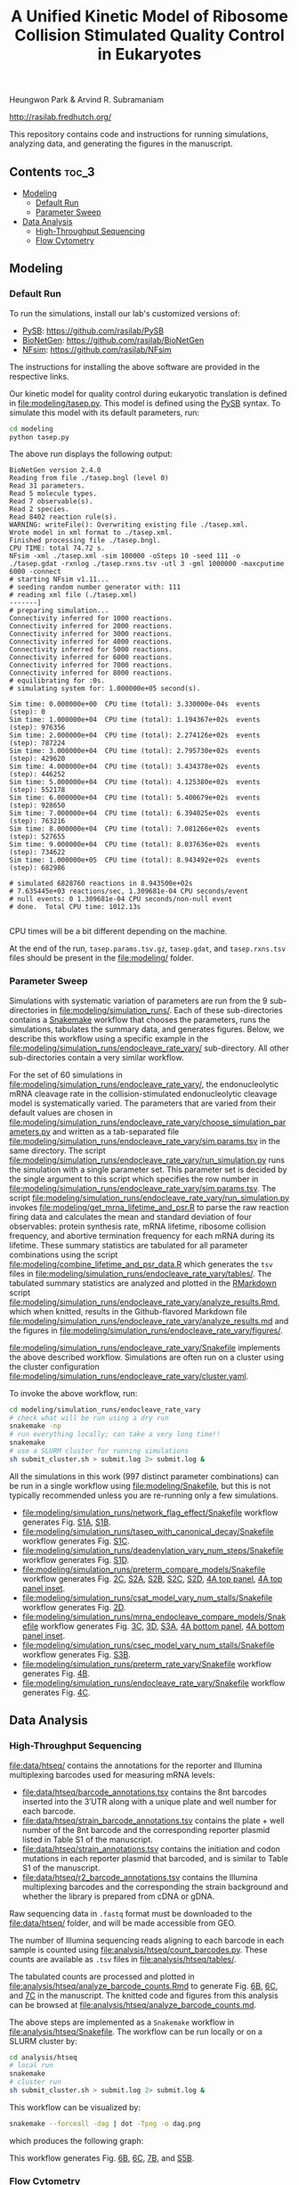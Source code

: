 #+TITLE: A Unified Kinetic Model of Ribosome Collision Stimulated Quality Control in Eukaryotes

Heungwon Park  & Arvind R. Subramaniam

[[http://rasilab.fredhutch.org/]]

This repository contains code and instructions for running simulations, analyzing data, and generating the figures in the manuscript.

** Contents                                                          :toc_3:
  - [[#modeling][Modeling]]
    - [[#default-run][Default Run]]
    - [[#parameter-sweep][Parameter Sweep]]
  - [[#data-analysis][Data Analysis]]
    - [[#high-throughput-sequencing][High-Throughput Sequencing]]
    - [[#flow-cytometry][Flow Cytometry]]

** Modeling

*** Default Run

To run the simulations, install our lab's customized versions of:
- [[https://www.ncbi.nlm.nih.gov/pubmed/23423320][PySB]]: https://github.com/rasilab/PySB
- [[https://www.ncbi.nlm.nih.gov/pubmed/27402907][BioNetGen]]: https://github.com/rasilab/BioNetGen
- [[https://www.ncbi.nlm.nih.gov/pubmed/21186362][NFsim]]: https://github.com/rasilab/NFsim

The instructions for installing the above software are provided in the respective links.

Our kinetic model for quality control during eukaryotic translation is defined in [[file:modeling/tasep.py]]. 
This model is defined using the [[http://pysb.org/][PySB]] syntax.
To simulate this model with its default parameters, run:
#+BEGIN_SRC sh :exports code
cd modeling
python tasep.py
#+END_SRC

The above run displays the following output:
#+BEGIN_SRC 
BioNetGen version 2.4.0
Reading from file ./tasep.bngl (level 0)
Read 31 parameters.
Read 5 molecule types.
Read 7 observable(s).
Read 2 species.
Read 8402 reaction rule(s).
WARNING: writeFile(): Overwriting existing file ./tasep.xml.
Wrote model in xml format to ./tasep.xml.
Finished processing file ./tasep.bngl.
CPU TIME: total 74.72 s.
NFsim -xml ./tasep.xml -sim 100000 -oSteps 10 -seed 111 -o ./tasep.gdat -rxnlog ./tasep.rxns.tsv -utl 3 -gml 1000000 -maxcputime 6000 -connect
# starting NFsim v1.11...
# seeding random number generator with: 111
# reading xml file (./tasep.xml)
-------]
# preparing simulation...
Connectivity inferred for 1000 reactions.
Connectivity inferred for 2000 reactions.
Connectivity inferred for 3000 reactions.
Connectivity inferred for 4000 reactions.
Connectivity inferred for 5000 reactions.
Connectivity inferred for 6000 reactions.
Connectivity inferred for 7000 reactions.
Connectivity inferred for 8000 reactions.
# equilibrating for :0s.
# simulating system for: 1.000000e+05 second(s).

Sim time: 0.000000e+00	CPU time (total): 3.330000e-04s	 events (step): 0
Sim time: 1.000000e+04	CPU time (total): 1.194367e+02s	 events (step): 976356
Sim time: 2.000000e+04	CPU time (total): 2.274126e+02s	 events (step): 787224
Sim time: 3.000000e+04	CPU time (total): 2.795730e+02s	 events (step): 429620
Sim time: 4.000000e+04	CPU time (total): 3.434378e+02s	 events (step): 446252
Sim time: 5.000000e+04	CPU time (total): 4.125380e+02s	 events (step): 552178
Sim time: 6.000000e+04	CPU time (total): 5.400679e+02s	 events (step): 928650
Sim time: 7.000000e+04	CPU time (total): 6.394025e+02s	 events (step): 763216
Sim time: 8.000000e+04	CPU time (total): 7.081266e+02s	 events (step): 527655
Sim time: 9.000000e+04	CPU time (total): 8.037636e+02s	 events (step): 734622
Sim time: 1.000000e+05	CPU time (total): 8.943492e+02s	 events (step): 682986

# simulated 6828760 reactions in 8.943500e+02s
# 7.635445e+03 reactions/sec, 1.309681e-04 CPU seconds/event
# null events: 0 1.309681e-04 CPU seconds/non-null event
# done.  Total CPU time: 1012.13s

#+END_SRC

CPU times will be a bit different depending on the machine.

At the end of the run, =tasep.params.tsv.gz=, =tasep.gdat=, and =tasep.rxns.tsv= files should be present in the [[file:modeling/]] folder.

*** Parameter Sweep

Simulations with systematic variation of parameters are run from the 9 sub-directories in [[file:modeling/simulation_runs/]].
Each of these sub-directories contains a [[https://snakemake.readthedocs.io/en/stable/][Snakemake]] workflow that chooses the parameters, runs the simulations, tabulates the summary data, and generates figures.
Below, we describe this workflow using a specific example in the [[file:modeling/simulation_runs/endocleave_rate_vary/]] sub-directory.
All other sub-directories contain a very similar workflow.

For the set of 60 simulations in [[file:modeling/simulation_runs/endocleave_rate_vary/]], the endonucleolytic mRNA cleavage rate in the collision-stimulated endonucleolytic cleavage model is systematically varied.
The parameters that are varied from their default values are chosen in [[file:modeling/simulation_runs/endocleave_rate_vary/choose_simulation_parameters.py]] and written as a tab-separated file [[file:modeling/simulation_runs/endocleave_rate_vary/sim.params.tsv]] in the same directory.
The script [[file:modeling/simulation_runs/endocleave_rate_vary/run_simulation.py]] runs the simulation with a single parameter set. 
This parameter set is decided by the single argument to this script which specifies the row number in [[file:modeling/simulation_runs/endocleave_rate_vary/sim.params.tsv]].
The script [[file:modeling/simulation_runs/endocleave_rate_vary/run_simulation.py]] invokes [[file:modeling/get_mrna_lifetime_and_psr.R]] to parse the raw reaction firing data and calculates the mean and standard deviation of four observables: protein synthesis rate, mRNA lifetime, ribosome collision frequency, and abortive termination frequency for each mRNA during its lifetime.
These summary statistics are tabulated for all parameter combinations using the script [[file:modeling/combine_lifetime_and_psr_data.R]] which generates the =tsv= files in [[file:modeling/simulation_runs/endocleave_rate_vary/tables/]].
The tabulated summary statistics are analyzed and plotted in the [[https://r4ds.had.co.nz/r-markdown.html][RMarkdown]] script [[file:modeling/simulation_runs/endocleave_rate_vary/analyze_results.Rmd]], which when knitted, results in the Github-flavored Markdown file [[file:modeling/simulation_runs/endocleave_rate_vary/analyze_results.md]]  and the figures in [[file:modeling/simulation_runs/endocleave_rate_vary/figures/]].

[[file:modeling/simulation_runs/endocleave_rate_vary/Snakefile]] implements the above described workflow. 
Simulations are often run on a cluster using the cluster configuration [[file:modeling/simulation_runs/endocleave_rate_vary/cluster.yaml]].

To invoke the above workflow, run:
#+BEGIN_SRC sh :exports code
cd modeling/simulation_runs/endocleave_rate_vary
# check what will be run using a dry run
snakemake -np
# run everything locally; can take a very long time!!
snakemake
# use a SLURM cluster for running simulations
sh submit_cluster.sh > submit.log 2> submit.log &
#+END_SRC

All the simulations in this work (997 distinct parameter combinations) can be run in a single workflow using [[file:modeling/Snakefile]], but this is not typically recommended unless you are re-running only a few simulations.

- [[file:modeling/simulation_runs/network_flag_effect/Snakefile]] workflow generates Fig. [[file:modeling/simulation_runs/network_flag_effect/figures/cputime_per_simulation_time.pdf][S1A]], [[file:modeling/simulation_runs/network_flag_effect/figures/n_proteins_vs_simulation_time.pdf][S1B]].
- [[file:modeling/simulation_runs/tasep_with_canonical_decay/Snakefile]] workflow generates Fig. [[file:modeling/simulation_runs/tasep_with_canonical_decay/figures/protein_per_mrna_vs_initiation_rate.pdf][S1C]].
- [[file:modeling/simulation_runs/deadenylation_vary_num_steps/Snakefile]] workflow generates Fig. [[file:modeling/simulation_runs/deadenylation_vary_num_steps/figures/mrna_lifetime_vs_l_polya.pdf][S1D]].
- [[file:modeling/simulation_runs/preterm_compare_models/Snakefile]] workflow generates Fig. [[file:modeling/simulation_runs/preterm_compare_models/figures/psr_all_models_medium_stall_medium_pretermintact.pdf][2C]], [[file:modeling/simulation_runs/preterm_compare_models/figures/psr_tj_model_vary_stall_strength.pdf][S2A]], [[file:modeling/simulation_runs/preterm_compare_models/figures/psr_sat_model_vary_stall_rate.pdf][S2B]], [[file:modeling/simulation_runs/preterm_compare_models/figures/psr_sat_model_vary_abort_rate.pdf][S2C]], [[file:modeling/simulation_runs/preterm_compare_models/figures/psr_csat_model_vary_stall_rate.pdf][S2D]], [[file:modeling/simulation_runs/preterm_compare_models/figures/collision_rate_vs_initiation_rate.pdf][4A top panel]], [[file:modeling/simulation_runs/preterm_compare_models/figures/collision_rate_vs_initiation_rate_log_scale.pdf][4A top panel inset]].
- [[file:modeling/simulation_runs/csat_model_vary_num_stalls/Snakefile]] workflow generates Fig. [[file:modeling/simulation_runs/csat_model_vary_num_stalls/figures/psr_csat_effect_of_num_stalls.pdf][2D]].
- [[file:modeling/simulation_runs/mrna_endocleave_compare_models/Snakefile]] workflow generates Fig. [[file:modeling/simulation_runs/mrna_endocleave_compare_models/figures/mrna_lifetime_vs_initiation_rate.pdf][3C]], [[file:modeling/simulation_runs/mrna_endocleave_compare_models/figures/psr_vs_initiation_rate.pdf][3D]], [[file:modeling/simulation_runs/mrna_endocleave_compare_models/figures/psr_vs_initiation_rate_vary_cleave_rate.pdf][S3A]], [[file:modeling/simulation_runs/mrna_endocleave_compare_models/figures/collision_rate_vs_initiation_rate.pdf][4A bottom panel]], [[file:modeling/simulation_runs/mrna_endocleave_compare_models/figures/collision_rate_vs_initiation_rate_log_scale.pdf][4A bottom panel inset]].
- [[file:modeling/simulation_runs/csec_model_vary_num_stalls/Snakefile]] workflow generates Fig. [[file:modeling/simulation_runs/csec_model_vary_num_stalls/figures/psr_vs_initiation_rate_vary_n_stalls.pdf][S3B]].
- [[file:modeling/simulation_runs/preterm_rate_vary/Snakefile]] workflow generates Fig. [[file:modeling/simulation_runs/preterm_rate_vary/figures/psr_vs_abortive_termination_rate.pdf][4B]].
- [[file:modeling/simulation_runs/endocleave_rate_vary/Snakefile]] workflow generates Fig. [[file:modeling/simulation_runs/endocleave_rate_vary/figures/mrna_lifetime_vs_cleavage_rate.pdf][4C]].
 
** Data Analysis

*** High-Throughput Sequencing
[[file:data/htseq/]] contains the annotations for the reporter and Illumina multiplexing barcodes used for measuring mRNA levels:

- [[file:data/htseq/barcode_annotations.tsv]] contains the 8nt barcodes inserted into the 3′UTR along with a unique plate and well number for each barcode.
- [[file:data/htseq/strain_barcode_annotations.tsv]] contains the plate + well number of the 8nt barcode and the corresponding reporter plasmid listed in Table S1 of the manuscript.
- [[file:data/htseq/strain_annotations.tsv]] contains the initiation and codon mutations in each reporter plasmid that barcoded, and is similar to Table S1 of the manuscript.
- [[file:data/htseq/r2_barcode_annotations.tsv]] contains the Illumina multiplexing barcodes and the corresponding the strain background and whether the library is prepared from cDNA or gDNA.

Raw sequencing data in =.fastq= format must be downloaded to the [[file:data/htseq/]] folder, and will be made accessible from GEO.

The number of Illumina sequencing reads aligning to each barcode in each sample is counted using [[file:analysis/htseq/count_barcodes.py]].
These counts are available as =.tsv= files in [[file:analysis/htseq/tables/]].

The tabulated counts are processed and plotted in [[file:analysis/htseq/analyze_barcode_counts.Rmd]] to generate Fig. [[file:analysis/htseq/figures/mrna_level_wt_pgk1_no_insert.pdf][6B]], [[file:analysis/htseq/figures/mrna_level_wt_4_codons.pdf][6C]], and [[file:analysis/htseq/figures/mrna_level_ko_2_codons.pdf][7C]] in the manuscript.
The knitted code and figures from this analysis can be browsed at [[file:analysis/htseq/analyze_barcode_counts.md]].

The above steps are implemented as a =Snakemake= workflow in [[file:analysis/htseq/Snakefile]]. 
The workflow can be run locally or on a SLURM cluster by:
#+BEGIN_SRC sh :exports code
cd analysis/htseq
# local run
snakemake
# cluster run
sh submit_cluster.sh > submit.log 2> submit.log &
#+END_SRC

This workflow can be visualized by:
#+BEGIN_SRC sh :exports code
snakemake --forceall -dag | dot -Tpng -o dag.png
#+END_SRC
which produces the following graph:
[[file:analysis/htseq/dag.png]]

This workflow generates Fig. [[file:analysis/htseq/figures/mrna_level_wt_pgk1_no_insert.pdf][6B]], [[file:analysis/htseq/figures/mrna_level_wt_4_codons.pdf][6C]], [[file:analysis/htseq/figures/mrna_level_ko_2_codons.pdf][7B]], and [[file:analysis/htseq/figures/mrna_level_ko_2_codons.pdf][S5B]].

*** Flow Cytometry

[[file:data/flow/]] contains the annotations for the 8 flow cytometry experiments in our work.

[[file:analysis/flow/]] contains the RMarkdown scripts for generating figures from the raw data and annotations.

The RMarkdown scripts can be knitted to generate the figures by:

#+BEGIN_SRC sh :exports code
cd analysis/flow
for file in *.Rmd; do R -e "rmarkdown::render('$file')"; done
#+END_SRC

- [[file:analysis/flow/no_insert.md]] generates Fig. [[file:analysis/flow/figures/no_insert.pdf][5B]].
- [[file:analysis/flow/10xaag_wt.md]], [[file:analysis/flow/8xccg_wt.md]], and [[file:analysis/flow/cgg_position_number.md]] generate Fig. [[file:analysis/flow/figures/10xaag_wt.pdf][5C left panels]], [[file:analysis/flow/figures/8xccg_wt.pdf][5C middle panels]], and [[file:analysis/flow/figures/5xcgg_wt.pdf][5C right panels]] respectively.
- [[file:analysis/flow/cgg_position_number.md]] generates Fig. [[file:analysis/flow/figures/stall_position_pgk1_cgg.pdf][S4B]].
- [[file:analysis/flow/lowmedhigh_8xcgg_4ko.md]] generates Fig. [[file:analysis/flow/figures/lowmedhigh_ccg_4ko_wt.pdf][7A]].
- [[file:analysis/flow/hel2_asc1_mutants.md]] generates Fig. [[file:analysis/flow/figures/hel2_rescue.pdf][7C top panels]] and [[file:analysis/flow/figures/asc1_rescue.pdf][7C bottom panels]]. Note: The mKate2 channel measurement did not work properly in this experiment. Hence the YFP fluorescence is not normalized by mKate2 fluorescence in these figures.
- [[file:analysis/flow/5xcgg_3ko.md]] and [[file:analysis/flow/5xcgg_asc1ko.md]] generate Fig. [[file:analysis/flow/figures/5xcgg_3ko.pdf][S5A left two panels]] and [[file:analysis/flow/figures/5xcgg_asc1ko.pdf][S5A right panels]]. Note: The measurement in the /ΔASC1/ strain background was very noisy due to poor growth in the first experiment. So this measurement was repeated with longer growth times and inoculation with larger /S. cerevisiae/ colonies.

